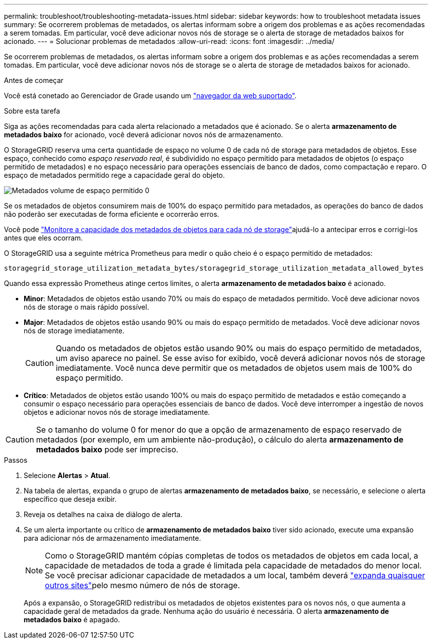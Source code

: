 ---
permalink: troubleshoot/troubleshooting-metadata-issues.html 
sidebar: sidebar 
keywords: how to troubleshoot metadata issues 
summary: Se ocorrerem problemas de metadados, os alertas informam sobre a origem dos problemas e as ações recomendadas a serem tomadas. Em particular, você deve adicionar novos nós de storage se o alerta de storage de metadados baixos for acionado. 
---
= Solucionar problemas de metadados
:allow-uri-read: 
:icons: font
:imagesdir: ../media/


[role="lead"]
Se ocorrerem problemas de metadados, os alertas informam sobre a origem dos problemas e as ações recomendadas a serem tomadas. Em particular, você deve adicionar novos nós de storage se o alerta de storage de metadados baixos for acionado.

.Antes de começar
Você está conetado ao Gerenciador de Grade usando um link:../admin/web-browser-requirements.html["navegador da web suportado"].

.Sobre esta tarefa
Siga as ações recomendadas para cada alerta relacionado a metadados que é acionado. Se o alerta *armazenamento de metadados baixo* for acionado, você deverá adicionar novos nós de armazenamento.

O StorageGRID reserva uma certa quantidade de espaço no volume 0 de cada nó de storage para metadados de objetos. Esse espaço, conhecido como _espaço reservado real_, é subdividido no espaço permitido para metadados de objetos (o espaço permitido de metadados) e no espaço necessário para operações essenciais de banco de dados, como compactação e reparo. O espaço de metadados permitido rege a capacidade geral do objeto.

image::../media/metadata_allowed_space_volume_0.png[Metadados volume de espaço permitido 0]

Se os metadados de objetos consumirem mais de 100% do espaço permitido para metadados, as operações do banco de dados não poderão ser executadas de forma eficiente e ocorrerão erros.

Você pode link:../monitor/monitoring-storage-capacity.html#monitor-object-metadata-capacity-for-each-storage-node["Monitore a capacidade dos metadados de objetos para cada nó de storage"]ajudá-lo a antecipar erros e corrigi-los antes que eles ocorram.

O StorageGRID usa a seguinte métrica Prometheus para medir o quão cheio é o espaço permitido de metadados:

[listing]
----
storagegrid_storage_utilization_metadata_bytes/storagegrid_storage_utilization_metadata_allowed_bytes
----
Quando essa expressão Prometheus atinge certos limites, o alerta *armazenamento de metadados baixo* é acionado.

* *Minor*: Metadados de objetos estão usando 70% ou mais do espaço de metadados permitido. Você deve adicionar novos nós de storage o mais rápido possível.
* *Major*: Metadados de objetos estão usando 90% ou mais do espaço permitido de metadados. Você deve adicionar novos nós de storage imediatamente.
+

CAUTION: Quando os metadados de objetos estão usando 90% ou mais do espaço permitido de metadados, um aviso aparece no painel. Se esse aviso for exibido, você deverá adicionar novos nós de storage imediatamente. Você nunca deve permitir que os metadados de objetos usem mais de 100% do espaço permitido.

* *Crítico*: Metadados de objetos estão usando 100% ou mais do espaço permitido de metadados e estão começando a consumir o espaço necessário para operações essenciais de banco de dados. Você deve interromper a ingestão de novos objetos e adicionar novos nós de storage imediatamente.



CAUTION: Se o tamanho do volume 0 for menor do que a opção de armazenamento de espaço reservado de metadados (por exemplo, em um ambiente não-produção), o cálculo do alerta *armazenamento de metadados baixo* pode ser impreciso.

.Passos
. Selecione *Alertas* > *Atual*.
. Na tabela de alertas, expanda o grupo de alertas *armazenamento de metadados baixo*, se necessário, e selecione o alerta específico que deseja exibir.
. Reveja os detalhes na caixa de diálogo de alerta.
. Se um alerta importante ou crítico de *armazenamento de metadados baixo* tiver sido acionado, execute uma expansão para adicionar nós de armazenamento imediatamente.
+

NOTE: Como o StorageGRID mantém cópias completas de todos os metadados de objetos em cada local, a capacidade de metadados de toda a grade é limitada pela capacidade de metadados do menor local. Se você precisar adicionar capacidade de metadados a um local, também deverá link:../expand/adding-grid-nodes-to-existing-site-or-adding-new-site.html["expanda quaisquer outros sites"]pelo mesmo número de nós de storage.

+
Após a expansão, o StorageGRID redistribui os metadados de objetos existentes para os novos nós, o que aumenta a capacidade geral de metadados da grade. Nenhuma ação do usuário é necessária. O alerta *armazenamento de metadados baixo* é apagado.


